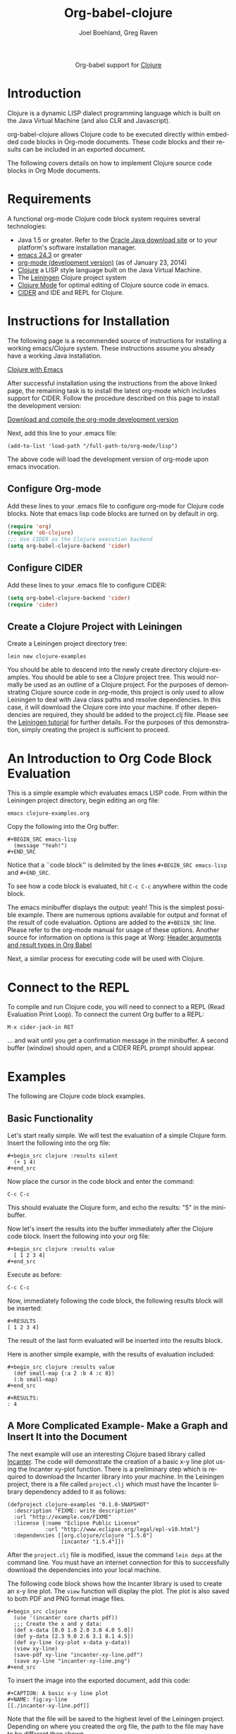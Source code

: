 #+OPTIONS:    H:3 num:nil toc:2 \n:nil ::t |:t ^:{} -:t f:t *:t tex:t d:(HIDE) tags:not-in-toc
#+STARTUP:    align fold nodlcheck hidestars oddeven lognotestate hideblocks
#+SEQ_TODO:   TODO(t) INPROGRESS(i) WAITING(w@) | DONE(d) CANCELED(c@)
#+TAGS:       Write(w) Update(u) Fix(f) Check(c) noexport(n)
#+TITLE:      Org-babel-clojure
#+AUTHOR:     Joel Boehland, Greg Raven
#+EMAIL:      joel dot boehland at evocomputing dot com, soapy-smith at comcast dot net
#+LANGUAGE:   en
#+HTML_HEAD:      <style type="text/css">#outline-container-introduction{ clear:both; }</style>
#+LINK_UP:    ../languages.html
#+LINK_HOME:  http://orgmode.org/worg/

#+begin_html
  <div id="subtitle" style="float: center; text-align: center;">
  <p>
  Org-babel support for
  <a href="http://clojure.org/">Clojure</a>
  </p>
  <p>
  <a href="http://clojure.org/">
  <img src="http://clojure.org/space/showimage/clojure-icon.gif"/>
  </a>
  </p>
  </div>
#+end_html

* Notes 							   :noexport:
** Template Design
  - What the user wants to know:
    - Required software
    - How to install it
    - How to configure it in Org-babel
    - Org-babel conventions that might affect the language
    - How it modifies Org-babel
    - Common ways to use it
 * Updated January 2014 to CIDER which replaces swank/slime.  Greg Raven

* Introduction
Clojure is a dynamic LISP dialect programming language which is built on the Java Virtual Machine (and also CLR and Javascript).

org-babel-clojure allows Clojure code to be executed directly within embedded code blocks in Org-mode documents. 
These code blocks and their results can be included in an exported document.

The following covers details on how to implement Clojure source code blocks in Org Mode documents.

* Requirements
A functional org-mode Clojure code block system requires several technologies:
 * Java 1.5 or greater.  Refer to the [[http://www.oracle.com/technetwork/java/index.html][Oracle Java download site]] or to your platform's software installation manager.
 * [[http://www.gnu.org/software/emacs/][emacs 24.3]] or greater
 * [[http://orgmode.org/][org-mode (development version)]] (as of January 23, 2014)
 * [[http://clojure.org/][Clojure]] a LISP style language built on the Java Virtual Machine.
 * The [[http://leiningen.org/][Leiningen]] Clojure project system
 * [[https://github.com/clojure-emacs/clojure-mode][Clojure Mode]] for optimal editing of Clojure source code in emacs.
 * [[https://github.com/clojure-emacs/cider][CIDER]] and IDE and REPL for Clojure.
* Instructions for Installation

The following page is a recommended source of instructions for installing a working emacs/Clojure system.
These instructions assume you already have a working Java installation.

[[http://clojure-doc.org/articles/tutorials/emacs.html][Clojure with Emacs]]

After successful installation using the instructions from the above linked page, the remaining
task is to install the latest org-mode which includes support for CIDER.
Follow the procedure described on this page to install the development version:

[[http://orgmode.org/worg/org-faq.html#keeping-current-with-Org-mode-development][Download and compile the org-mode development version]]

Next, add this line to your .emacs file:
#+begin_example
(add-to-list 'load-path "/full-path-to/org-mode/lisp")
#+end_example
The above code will load the development version of org-mode upon emacs invocation.

** Configure Org-mode

Add these lines to your .emacs file to configure org-mode for Clojure code blocks.
Note that emacs lisp code blocks are turned on by default in org.

#+BEGIN_SRC emacs-lisp
  (require 'org)
  (require 'ob-clojure)
  ;;; Use CIDER as the Clojure execution backend
  (setq org-babel-clojure-backend 'cider)
#+END_SRC

** Configure CIDER

Add these lines to your .emacs file to configure CIDER:

#+BEGIN_SRC emacs-lisp :tangle emacs.el
  (setq org-babel-clojure-backend 'cider)
  (require 'cider)
#+END_SRC

** Create a Clojure Project with Leiningen

Create a Leiningen project directory tree:

=lein new clojure-examples=

You should be able to descend into the newly create directory clojure-examples.  You should be able to see
a Clojure project tree.  This would normally be used as an outline of a Clojure project.
For the purposes of demonstrating Clojure source code in org-mode, this
project is only used to allow Leiningen to deal with Java class paths and resolve
dependencies.  In this case, it will download the Clojure core into your machine.  If other
dependencies are required, they should be added to the project.clj file.  Please see
the [[https://github.com/technomancy/leiningen/blob/stable/doc/TUTORIAL.md][Leiningen tutorial]] for further details.  For the purposes of this demonstration,
simply creating the project is sufficient to proceed.

* An Introduction to Org Code Block Evaluation

This is a simple example which evaluates emacs LISP code.
From within the Leiningen project directory, begin editing an org file:

=emacs clojure-examples.org=

Copy the following into the Org buffer:
#+begin_example
#+BEGIN_SRC emacs-lisp
  (message "Yeah!")
#+END_SRC
#+end_example

Notice that a ``code block'' is delimited by the lines =#+BEGIN_SRC emacs-lisp=
and =#+END_SRC=.

To see how a code block is evaluated, hit =C-c C-c= anywhere within the code block.

The emacs minibuffer displays the output: yeah!
This is the simplest possible example.  There are numerous options
available for output and format of the result of code evaluation.
Options are added to the =#+BEGIN_SRC= line.
Please refer to the org-mode manual for usage of these options.
Another source for information on options is this page at Worg:
[[http://orgmode.org/worg/org-contrib/babel/header-args.html][Header arguments and result types in Org Babel]]
 
Next, a similar process for executing code will be used with Clojure.

* Connect to the REPL

To compile and run Clojure code, you will need to connect to a REPL (Read Evaluation Print Loop).
To connect the current Org buffer to a REPL:

=M-x cider-jack-in RET=

... and wait until you get a confirmation message in the minibuffer.
A second buffer (window) should open, and a CIDER REPL prompt should appear.

* Examples
The following are Clojure code block examples.
** Basic Functionality

Let's start really simple. We will test the evaluation of a
simple Clojure form. Insert the following into the org file:

#+begin_example
#+begin_src clojure :results silent
  (+ 1 4)
#+end_src
#+end_example
    
Now place the cursor in the code block and enter the command:

=C-c C-c=
    
This should evaluate the Clojure form, and echo the results: "5" in the mini-buffer.
    
Now let's insert the results into the buffer immediately after the Clojure code
block. Insert the following into your org file:

#+begin_example
#+begin_src clojure :results value
  [ 1 2 3 4]
#+end_src
#+end_example

Execute as before:

=C-c C-c=
    
Now, immediately following the code block, the following results block will be inserted:

#+begin_example
#+RESULTS
[ 1 2 3 4]
#+end_example

The result of the last form evaluated will be inserted into the results block.

Here is another simple example, with the results of evaluation included:
#+begin_example
#+begin_src clojure :results value
  (def small-map {:a 2 :b 4 :c 8})
  (:b small-map)
#+end_src

#+RESULTS:
: 4
#+end_example

** A More Complicated Example- Make a Graph and Insert It into the Document

The next example will use an interesting Clojure based library called [[http://incanter.org/][Incanter]].
The code will demonstrate the creation of a basic x-y line plot using the Incanter xy-plot function.
There is a preliminary step which is required to download the Incanter library into your machine.
In the Leiningen project, there is a file called =project.clj= which must
have the Incanter library dependency added to it as follows:

#+begin_example
(defproject clojure-examples "0.1.0-SNAPSHOT"
  :description "FIXME: write description"
  :url "http://example.com/FIXME"
  :license {:name "Eclipse Public License"
            :url "http://www.eclipse.org/legal/epl-v10.html"}
  :dependencies [[org.clojure/clojure "1.5.0"]
                 [incanter "1.5.4"]])
#+end_example

After the =project.clj= file is modified, issue the command =lein deps= at the
command line.  You must have an internet connection for this to successfully
download the dependencies into your local machine.

The following code block shows how the Incanter library is
used to create an x-y line plot.  The =view= function will display the plot. 
The plot is also saved to both PDF and PNG format image files.
#+begin_example
#+begin_src clojure
  (use '(incanter core charts pdf))
  ;;; Create the x and y data:
  (def x-data [0.0 1.0 2.0 3.0 4.0 5.0])
  (def y-data [2.3 9.0 2.6 3.1 8.1 4.5])
  (def xy-line (xy-plot x-data y-data))
  (view xy-line)
  (save-pdf xy-line "incanter-xy-line.pdf")
  (save xy-line "incanter-xy-line.png")
#+end_src
#+end_example

To insert the image into the exported document, add this code:
#+begin_example
  #+CAPTION: A basic x-y line plot
  #+NAME: fig:xy-line
  [[./incanter-xy-line.pdf]]
#+end_example

Note that the file will be saved to the highest level of the Leiningen project.
Depending on where you created the org file, the path to the file may have to be different
than shown.
** Export to LaTeX or HTML

To export to LaTeX, =C-c C-e l l=.
To export to HTML, =C-c C-e h h=.

Note that the exported HTML will hyperlink the PDF file;
to embed the image in the HTML, switch to the PNG image file.
The exported LaTeX (.tex) file will embed either the PDF or PNG file.
Graphical quality will be superior with the PDF file.

* Session Evaluation

By default, each individual code block will execute by starting a Clojure process.
Each code block will execute in isolation from the others.  Due to the start-up
time of a Java virtual machine, this can make execution of many blocks slow.
The :session option will allow control of the process assigned to each code block.
Please refer to the org manual for details on :session usage.

* Additional Examples

The above set-up and examples were intended for the beginner to achieve success
with Clojure code blocks in org mode documents.

Please refer to the documentation for emacs, Clojure-mode, and CIDER which are
referenced in the requirements session for details on how to enhance the system
beyond the basics described in this tutorial.

More examples of Clojure code blocks can be found at these sites:
 * [[http://bzg.fr/emacs-org-babel-overtone-intro.html][Emacs Org and Overtone]]
 * [[https://github.com/lambdatronic/org-babel-example][Literate Programming Solution to the Potter Kata]]
 * [[https://github.com/Greg-R/incanterchartcustom][Incanter Chart Customizations]]
